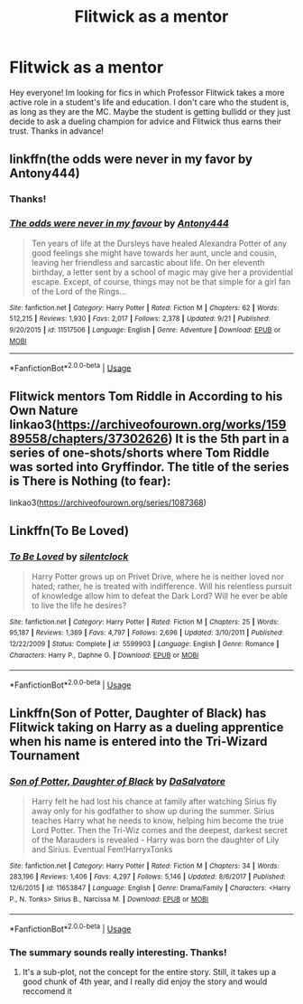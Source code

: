 #+TITLE: Flitwick as a mentor

* Flitwick as a mentor
:PROPERTIES:
:Author: JemPixel
:Score: 22
:DateUnix: 1570638174.0
:DateShort: 2019-Oct-09
:FlairText: Request
:END:
Hey everyone! Im looking for fics in which Professor Flitwick takes a more active role in a student's life and education. I don't care who the student is, as long as they are the MC. Maybe the student is getting bullidd or they just decide to ask a dueling champion for advice and Flitwick thus earns their trust. Thanks in advance!


** linkffn(the odds were never in my favor by Antony444)
:PROPERTIES:
:Author: ThePokeManik
:Score: 3
:DateUnix: 1570638927.0
:DateShort: 2019-Oct-09
:END:

*** Thanks!
:PROPERTIES:
:Author: JemPixel
:Score: 2
:DateUnix: 1570639269.0
:DateShort: 2019-Oct-09
:END:


*** [[https://www.fanfiction.net/s/11517506/1/][*/The odds were never in my favour/*]] by [[https://www.fanfiction.net/u/6473098/Antony444][/Antony444/]]

#+begin_quote
  Ten years of life at the Dursleys have healed Alexandra Potter of any good feelings she might have towards her aunt, uncle and cousin, leaving her friendless and sarcastic about life. On her eleventh birthday, a letter sent by a school of magic may give her a providential escape. Except, of course, things may not be that simple for a girl fan of the Lord of the Rings...
#+end_quote

^{/Site/:} ^{fanfiction.net} ^{*|*} ^{/Category/:} ^{Harry} ^{Potter} ^{*|*} ^{/Rated/:} ^{Fiction} ^{M} ^{*|*} ^{/Chapters/:} ^{62} ^{*|*} ^{/Words/:} ^{512,215} ^{*|*} ^{/Reviews/:} ^{1,930} ^{*|*} ^{/Favs/:} ^{2,017} ^{*|*} ^{/Follows/:} ^{2,378} ^{*|*} ^{/Updated/:} ^{9/21} ^{*|*} ^{/Published/:} ^{9/20/2015} ^{*|*} ^{/id/:} ^{11517506} ^{*|*} ^{/Language/:} ^{English} ^{*|*} ^{/Genre/:} ^{Adventure} ^{*|*} ^{/Download/:} ^{[[http://www.ff2ebook.com/old/ffn-bot/index.php?id=11517506&source=ff&filetype=epub][EPUB]]} ^{or} ^{[[http://www.ff2ebook.com/old/ffn-bot/index.php?id=11517506&source=ff&filetype=mobi][MOBI]]}

--------------

*FanfictionBot*^{2.0.0-beta} | [[https://github.com/tusing/reddit-ffn-bot/wiki/Usage][Usage]]
:PROPERTIES:
:Author: FanfictionBot
:Score: 1
:DateUnix: 1570638952.0
:DateShort: 2019-Oct-09
:END:


** Flitwick mentors Tom Riddle in According to his Own Nature linkao3([[https://archiveofourown.org/works/15989558/chapters/37302626]]) It is the 5th part in a series of one-shots/shorts where Tom Riddle was sorted into Gryffindor. The title of the series is There is Nothing (to fear):

linkao3([[https://archiveofourown.org/series/1087368]])
:PROPERTIES:
:Author: Efficient_Assistant
:Score: 2
:DateUnix: 1570700929.0
:DateShort: 2019-Oct-10
:END:


** Linkffn(To Be Loved)
:PROPERTIES:
:Author: DeliSoupItExplodes
:Score: 1
:DateUnix: 1570644542.0
:DateShort: 2019-Oct-09
:END:

*** [[https://www.fanfiction.net/s/5599903/1/][*/To Be Loved/*]] by [[https://www.fanfiction.net/u/873257/silentclock][/silentclock/]]

#+begin_quote
  Harry Potter grows up on Privet Drive, where he is neither loved nor hated; rather, he is treated with indifference. Will his relentless pursuit of knowledge allow him to defeat the Dark Lord? Will he ever be able to live the life he desires?
#+end_quote

^{/Site/:} ^{fanfiction.net} ^{*|*} ^{/Category/:} ^{Harry} ^{Potter} ^{*|*} ^{/Rated/:} ^{Fiction} ^{M} ^{*|*} ^{/Chapters/:} ^{25} ^{*|*} ^{/Words/:} ^{95,187} ^{*|*} ^{/Reviews/:} ^{1,369} ^{*|*} ^{/Favs/:} ^{4,797} ^{*|*} ^{/Follows/:} ^{2,696} ^{*|*} ^{/Updated/:} ^{3/10/2011} ^{*|*} ^{/Published/:} ^{12/22/2009} ^{*|*} ^{/Status/:} ^{Complete} ^{*|*} ^{/id/:} ^{5599903} ^{*|*} ^{/Language/:} ^{English} ^{*|*} ^{/Genre/:} ^{Romance} ^{*|*} ^{/Characters/:} ^{Harry} ^{P.,} ^{Daphne} ^{G.} ^{*|*} ^{/Download/:} ^{[[http://www.ff2ebook.com/old/ffn-bot/index.php?id=5599903&source=ff&filetype=epub][EPUB]]} ^{or} ^{[[http://www.ff2ebook.com/old/ffn-bot/index.php?id=5599903&source=ff&filetype=mobi][MOBI]]}

--------------

*FanfictionBot*^{2.0.0-beta} | [[https://github.com/tusing/reddit-ffn-bot/wiki/Usage][Usage]]
:PROPERTIES:
:Author: FanfictionBot
:Score: 1
:DateUnix: 1570644601.0
:DateShort: 2019-Oct-09
:END:


** Linkffn(Son of Potter, Daughter of Black) has Flitwick taking on Harry as a dueling apprentice when his name is entered into the Tri-Wizard Tournament
:PROPERTIES:
:Author: darkpothead
:Score: 1
:DateUnix: 1570649117.0
:DateShort: 2019-Oct-09
:END:

*** [[https://www.fanfiction.net/s/11653847/1/][*/Son of Potter, Daughter of Black/*]] by [[https://www.fanfiction.net/u/7108591/DaSalvatore][/DaSalvatore/]]

#+begin_quote
  Harry felt he had lost his chance at family after watching Sirius fly away only for his godfather to show up during the summer. Sirius teaches Harry what he needs to know, helping him become the true Lord Potter. Then the Tri-Wiz comes and the deepest, darkest secret of the Marauders is revealed - Harry was born the daughter of Lily and Sirius. Eventual Fem!HarryxTonks
#+end_quote

^{/Site/:} ^{fanfiction.net} ^{*|*} ^{/Category/:} ^{Harry} ^{Potter} ^{*|*} ^{/Rated/:} ^{Fiction} ^{M} ^{*|*} ^{/Chapters/:} ^{34} ^{*|*} ^{/Words/:} ^{283,196} ^{*|*} ^{/Reviews/:} ^{1,406} ^{*|*} ^{/Favs/:} ^{4,297} ^{*|*} ^{/Follows/:} ^{5,146} ^{*|*} ^{/Updated/:} ^{8/6/2017} ^{*|*} ^{/Published/:} ^{12/6/2015} ^{*|*} ^{/id/:} ^{11653847} ^{*|*} ^{/Language/:} ^{English} ^{*|*} ^{/Genre/:} ^{Drama/Family} ^{*|*} ^{/Characters/:} ^{<Harry} ^{P.,} ^{N.} ^{Tonks>} ^{Sirius} ^{B.,} ^{Narcissa} ^{M.} ^{*|*} ^{/Download/:} ^{[[http://www.ff2ebook.com/old/ffn-bot/index.php?id=11653847&source=ff&filetype=epub][EPUB]]} ^{or} ^{[[http://www.ff2ebook.com/old/ffn-bot/index.php?id=11653847&source=ff&filetype=mobi][MOBI]]}

--------------

*FanfictionBot*^{2.0.0-beta} | [[https://github.com/tusing/reddit-ffn-bot/wiki/Usage][Usage]]
:PROPERTIES:
:Author: FanfictionBot
:Score: 1
:DateUnix: 1570649143.0
:DateShort: 2019-Oct-09
:END:


*** The summary sounds really interesting. Thanks!
:PROPERTIES:
:Author: JemPixel
:Score: 1
:DateUnix: 1570649238.0
:DateShort: 2019-Oct-09
:END:

**** It's a sub-plot, not the concept for the entire story. Still, it takes up a good chunk of 4th year, and I really did enjoy the story and would reccomend it
:PROPERTIES:
:Author: darkpothead
:Score: 1
:DateUnix: 1571114462.0
:DateShort: 2019-Oct-15
:END:
